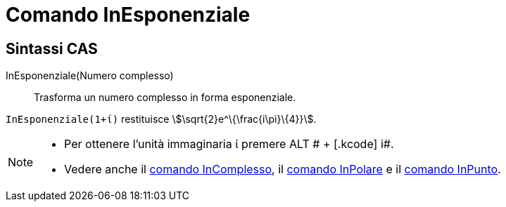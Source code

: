 = Comando InEsponenziale
:page-en: commands/ToExponential
ifdef::env-github[:imagesdir: /it/modules/ROOT/assets/images]

== Sintassi CAS

InEsponenziale(Numero complesso)::
  Trasforma un numero complesso in forma esponenziale.

[EXAMPLE]
====

`++InEsponenziale(1+ί)++` restituisce stem:[\sqrt{2}e^\{\frac{i\pi}\{4}}].

====

[NOTE]
====

* Per ottenere l'unità immaginaria ί premere [.kcode]#ALT # + [.kcode]# i#.
* Vedere anche il xref:/commands/InComplesso.adoc[comando InComplesso], il xref:/commands/InPolare.adoc[comando
InPolare] e il xref:/commands/InPunto.adoc[comando InPunto].

====
